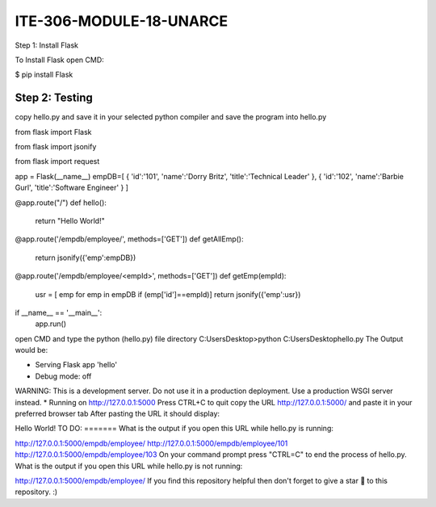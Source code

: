 ITE-306-MODULE-18-UNARCE
======================

Step 1: Install Flask

To Install Flask open CMD:

$ pip install Flask

Step 2: Testing
---------------

copy hello.py and save it in your selected python compiler and save the program into hello.py

from flask import Flask

from flask import jsonify

from flask import request

app = Flask(__name__)
empDB=[
{
'id':'101',
'name':'Dorry Britz',
'title':'Technical Leader'
},
{
'id':'102',
'name':'Barbie Gurl',
'title':'Software Engineer'
}
]

@app.route("/")
def hello():
        return "Hello World!"

@app.route('/empdb/employee/', methods=['GET'])
def getAllEmp():
        return jsonify({'emp':empDB})

@app.route('/empdb/employee/<empId>', methods=['GET'])
def getEmp(empId):
        usr = [ emp for emp in empDB if (emp['id']==empId)]
        return jsonify({'emp':usr})

if __name__ == '__main__':
        app.run()
open CMD and type the python (hello.py) file directory
C:\Users\Desktop>python C:\Users\Desktop\hello.py
The Output would be:

* Serving Flask app 'hello'
* Debug mode: off
WARNING: This is a development server. Do not use it in a production deployment. Use a production WSGI server instead.
* Running on http://127.0.0.1:5000
Press CTRL+C to quit
copy the URL http://127.0.0.1:5000/ and paste it in your preferred browser tab
After pasting the URL it should display:

Hello World!
TO DO:
=======
What is the output if you open this URL while hello.py is running:

http://127.0.0.1:5000/empdb/employee/
http://127.0.0.1:5000/empdb/employee/101
http://127.0.0.1:5000/empdb/employee/103
On your command prompt press "CTRL=C" to end the process of hello.py. What is the output if you open this URL while hello.py is not running:

http://127.0.0.1:5000/empdb/employee/
If you find this repository helpful then don't forget to give a star 🌟 to this repository. :)



